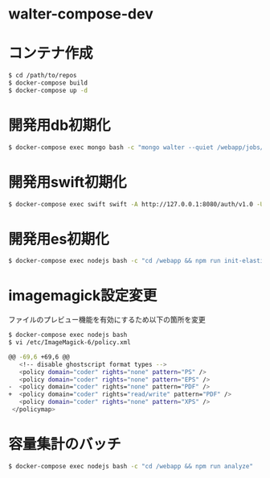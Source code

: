 * walter-compose-dev

* コンテナ作成
#+begin_src sh
$ cd /path/to/repos
$ docker-compose build
$ docker-compose up -d
#+end_src

* 開発用db初期化
#+begin_src sh
$ docker-compose exec mongo bash -c "mongo walter --quiet /webapp/jobs/loadTestData.js"
#+end_src

* 開発用swift初期化
#+begin_src sh
$ docker-compose exec swift swift -A http://127.0.0.1:8080/auth/v1.0 -U test:tester -K testing post test
#+end_src

* 開発用es初期化
#+begin_src sh
$ docker-compose exec nodejs bash -c "cd /webapp && npm run init-elasticsearch test"
#+end_src
* imagemagick設定変更

ファイルのプレビュー機能を有効にするため以下の箇所を変更
#+begin_src sh
$ docker-compose exec nodejs bash
$ vi /etc/ImageMagick-6/policy.xml

@@ -69,6 +69,6 @@
   <!-- disable ghostscript format types -->
   <policy domain="coder" rights="none" pattern="PS" />
   <policy domain="coder" rights="none" pattern="EPS" />
-  <policy domain="coder" rights="none" pattern="PDF" />
+  <policy domain="coder" rights="read/write" pattern="PDF" />
   <policy domain="coder" rights="none" pattern="XPS" />
 </policymap>
#+end_src

* 容量集計のバッチ

#+begin_src sh
$ docker-compose exec nodejs bash -c "cd /webapp && npm run analyze"
#+end_src
